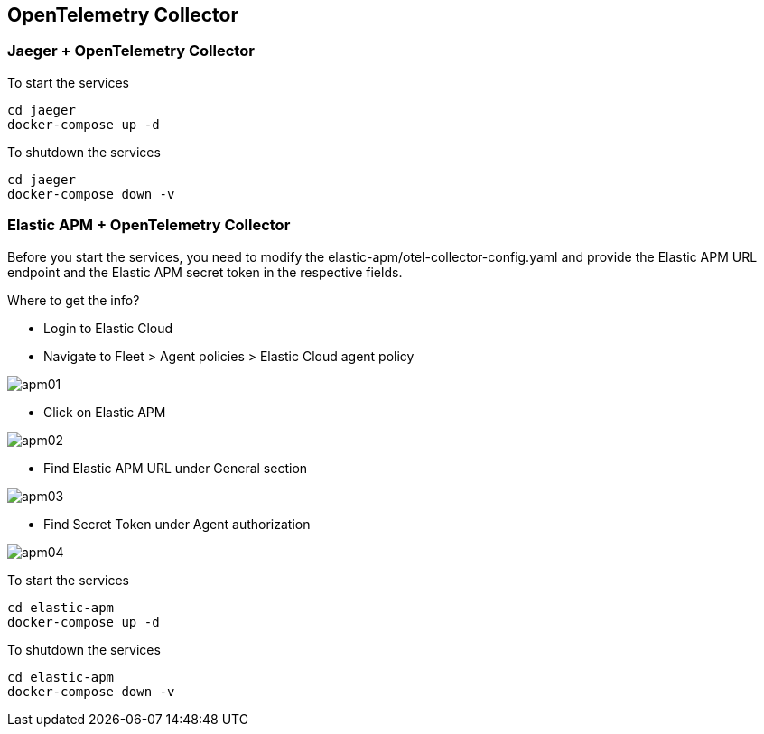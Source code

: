 == OpenTelemetry Collector

=== Jaeger + OpenTelemetry Collector

To start the services
----
cd jaeger
docker-compose up -d
----

To shutdown the services
----
cd jaeger
docker-compose down -v
----


=== Elastic APM + OpenTelemetry Collector
Before you start the services, you need to modify the elastic-apm/otel-collector-config.yaml and provide the Elastic APM URL endpoint and the Elastic APM secret token in the respective fields.

.Where to get the info?
- Login to Elastic Cloud
- Navigate to Fleet > Agent policies > Elastic Cloud agent policy 

image::apm01.png[]

- Click on Elastic APM

image::apm02.png[]

- Find Elastic APM URL under General section

image::apm03.png[]

- Find Secret Token under Agent authorization

image::apm04.png[]


To start the services
----
cd elastic-apm
docker-compose up -d
----

To shutdown the services
----
cd elastic-apm
docker-compose down -v
----
